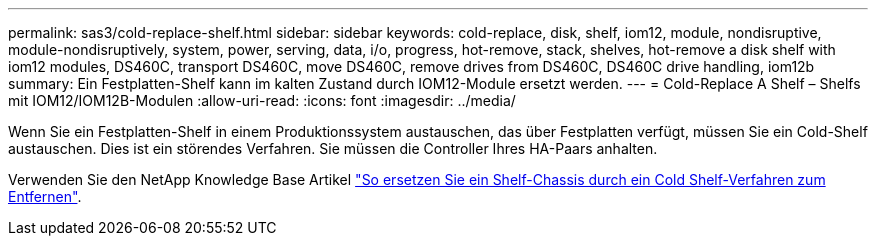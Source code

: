 ---
permalink: sas3/cold-replace-shelf.html 
sidebar: sidebar 
keywords: cold-replace, disk, shelf, iom12, module, nondisruptive, module-nondisruptively, system, power, serving, data, i/o, progress, hot-remove, stack, shelves, hot-remove a disk shelf with iom12 modules, DS460C, transport DS460C, move DS460C, remove drives from DS460C, DS460C drive handling, iom12b 
summary: Ein Festplatten-Shelf kann im kalten Zustand durch IOM12-Module ersetzt werden. 
---
= Cold-Replace A Shelf – Shelfs mit IOM12/IOM12B-Modulen
:allow-uri-read: 
:icons: font
:imagesdir: ../media/


[role="lead"]
Wenn Sie ein Festplatten-Shelf in einem Produktionssystem austauschen, das über Festplatten verfügt, müssen Sie ein Cold-Shelf austauschen. Dies ist ein störendes Verfahren. Sie müssen die Controller Ihres HA-Paars anhalten.

Verwenden Sie den NetApp Knowledge Base Artikel https://kb.netapp.com/onprem/ontap/hardware/How_to_replace_a_shelf_chassis_using_a_cold_shelf_removal_procedure["So ersetzen Sie ein Shelf-Chassis durch ein Cold Shelf-Verfahren zum Entfernen"].
